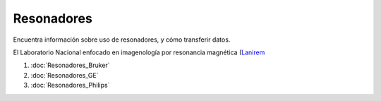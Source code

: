 Resonadores
===========

Encuentra información sobre uso de resonadores, y cómo transferir datos.

El Laboratorio Nacional enfocado en imagenología por resonancia magnética (`Lanirem <http://www.lanirem.inb.unam.mx/>`_

1. :doc:`Resonadores_Bruker`
2. :doc:`Resonadores_GE`
3. :doc:`Resonadores_Philips`

